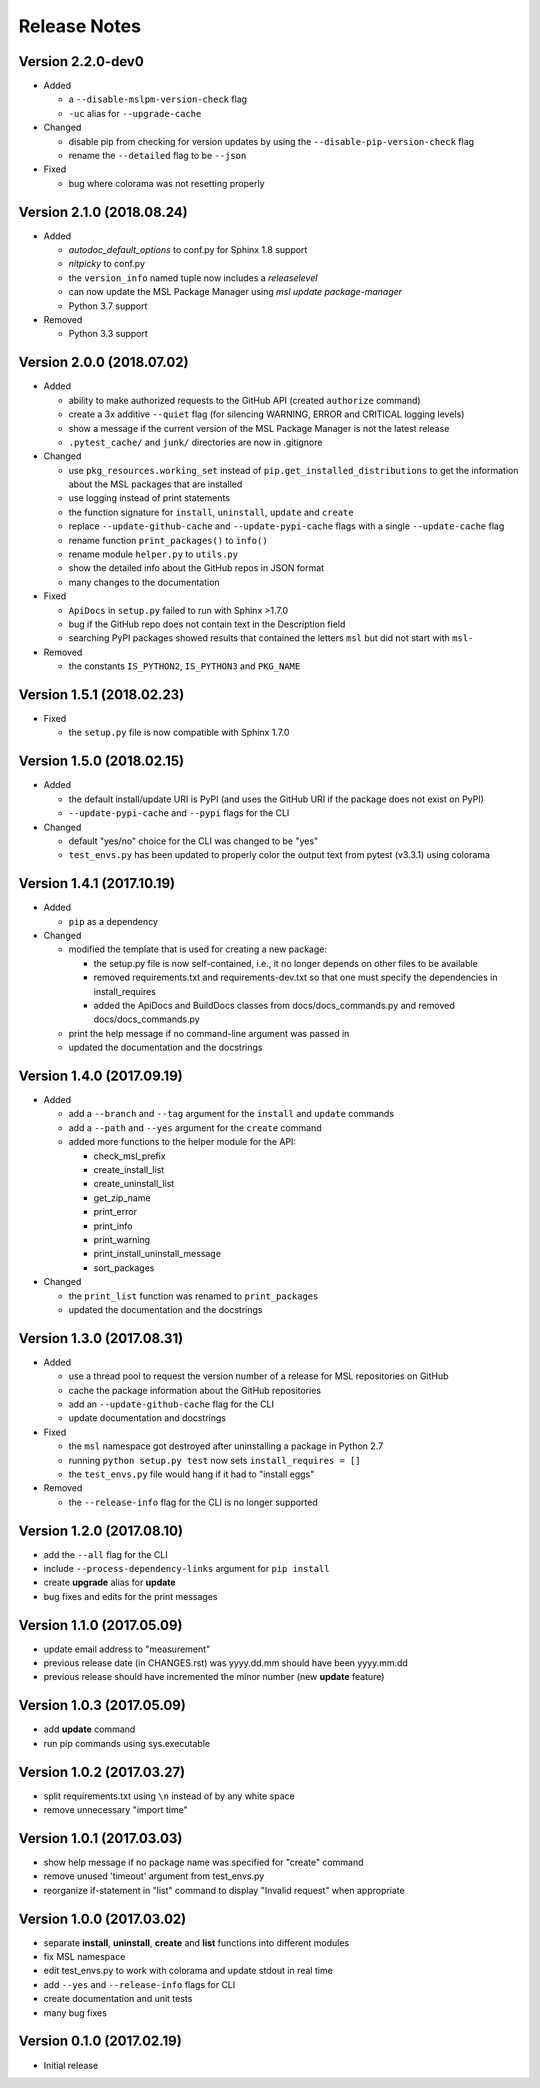 =============
Release Notes
=============

Version 2.2.0-dev0
==================

- Added

  * a ``--disable-mslpm-version-check`` flag
  * ``-uc`` alias for ``--upgrade-cache``

- Changed

  * disable pip from checking for version updates by using the ``--disable-pip-version-check`` flag
  * rename the ``--detailed`` flag to be ``--json``

- Fixed

  * bug where colorama was not resetting properly

Version 2.1.0 (2018.08.24)
==========================

- Added

  * *autodoc_default_options* to conf.py for Sphinx 1.8 support
  * *nitpicky* to conf.py
  * the ``version_info`` named tuple now includes a *releaselevel*
  * can now update the MSL Package Manager using `msl update package-manager`
  * Python 3.7 support

- Removed

  * Python 3.3 support


Version 2.0.0 (2018.07.02)
==========================

- Added

  * ability to make authorized requests to the GitHub API (created ``authorize`` command)
  * create a 3x additive ``--quiet`` flag (for silencing WARNING, ERROR and CRITICAL logging levels)
  * show a message if the current version of the MSL Package Manager is not the latest release
  * ``.pytest_cache/`` and ``junk/`` directories are now in .gitignore

- Changed

  * use ``pkg_resources.working_set`` instead of ``pip.get_installed_distributions`` to get the information
    about the MSL packages that are installed
  * use logging instead of print statements
  * the function signature for ``install``, ``uninstall``, ``update`` and ``create``
  * replace ``--update-github-cache`` and ``--update-pypi-cache`` flags with a single ``--update-cache`` flag
  * rename function ``print_packages()`` to ``info()``
  * rename module ``helper.py`` to ``utils.py``
  * show the detailed info about the GitHub repos in JSON format
  * many changes to the documentation

- Fixed

  * ``ApiDocs`` in ``setup.py`` failed to run with Sphinx >1.7.0
  * bug if the GitHub repo does not contain text in the Description field
  * searching PyPI packages showed results that contained the letters ``msl`` but did not start with ``msl-``

- Removed

  * the constants ``IS_PYTHON2``, ``IS_PYTHON3`` and ``PKG_NAME``

Version 1.5.1 (2018.02.23)
==========================

- Fixed

  * the ``setup.py`` file is now compatible with Sphinx 1.7.0


Version 1.5.0 (2018.02.15)
==========================

- Added

  * the default install/update URI is PyPI (and uses the GitHub URI if the package does not exist on PyPI)
  * ``--update-pypi-cache`` and ``--pypi`` flags for the CLI

- Changed

  * default "yes/no" choice for the CLI was changed to be "yes"
  * ``test_envs.py`` has been updated to properly color the output text from pytest (v3.3.1) using colorama


Version 1.4.1 (2017.10.19)
==========================

- Added

  * ``pip`` as a dependency

- Changed

  * modified the template that is used for creating a new package:

    + the setup.py file is now self-contained, i.e., it no longer depends on other files to be available
    + removed requirements.txt and requirements-dev.txt so that one must specify the dependencies in install_requires
    + added the ApiDocs and BuildDocs classes from docs/docs_commands.py and removed docs/docs_commands.py

  * print the help message if no command-line argument was passed in
  * updated the documentation and the docstrings

Version 1.4.0 (2017.09.19)
==========================

- Added

  * add a ``--branch`` and ``--tag`` argument for the ``install`` and ``update`` commands
  * add a ``--path`` and ``--yes`` argument for the ``create`` command
  * added more functions to the helper module for the API:

    + check_msl_prefix
    + create_install_list
    + create_uninstall_list
    + get_zip_name
    + print_error
    + print_info
    + print_warning
    + print_install_uninstall_message
    + sort_packages

- Changed

  * the ``print_list`` function was renamed to ``print_packages``
  * updated the documentation and the docstrings

Version 1.3.0 (2017.08.31)
==========================

- Added

  * use a thread pool to request the version number of a release for MSL repositories on GitHub
  * cache the package information about the GitHub repositories
  * add an ``--update-github-cache`` flag for the CLI
  * update documentation and docstrings

- Fixed

  * the ``msl`` namespace got destroyed after uninstalling a package in Python 2.7
  * running ``python setup.py test`` now sets ``install_requires = []``
  * the ``test_envs.py`` file would hang if it had to "install eggs"

- Removed

  * the ``--release-info`` flag for the CLI is no longer supported

Version 1.2.0 (2017.08.10)
==========================
- add the ``--all`` flag for the CLI
- include ``--process-dependency-links`` argument for ``pip install``
- create **upgrade** alias for **update**
- bug fixes and edits for the print messages

Version 1.1.0 (2017.05.09)
==========================
- update email address to "measurement"
- previous release date (in CHANGES.rst) was yyyy.dd.mm should have been yyyy.mm.dd
- previous release should have incremented the minor number (new **update** feature)

Version 1.0.3 (2017.05.09)
==========================
- add **update** command
- run pip commands using sys.executable

Version 1.0.2 (2017.03.27)
==========================
- split requirements.txt using ``\n`` instead of by any white space
- remove unnecessary "import time"

Version 1.0.1 (2017.03.03)
==========================
- show help message if no package name was specified for "create" command
- remove unused 'timeout' argument from test_envs.py
- reorganize if-statement in "list" command to display "Invalid request" when appropriate

Version 1.0.0 (2017.03.02)
==========================
- separate **install**, **uninstall**, **create** and **list** functions into different modules
- fix MSL namespace
- edit test_envs.py to work with colorama and update stdout in real time
- add ``--yes`` and ``--release-info`` flags for CLI
- create documentation and unit tests
- many bug fixes

Version 0.1.0 (2017.02.19)
==========================
- Initial release